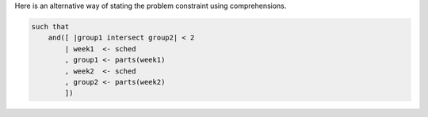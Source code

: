 
Here is an alternative way of stating the problem constraint using comprehensions.

.. code::

    such that
        and([ |group1 intersect group2| < 2
            | week1  <- sched
            , group1 <- parts(week1)
            , week2  <- sched
            , group2 <- parts(week2)
            ])

